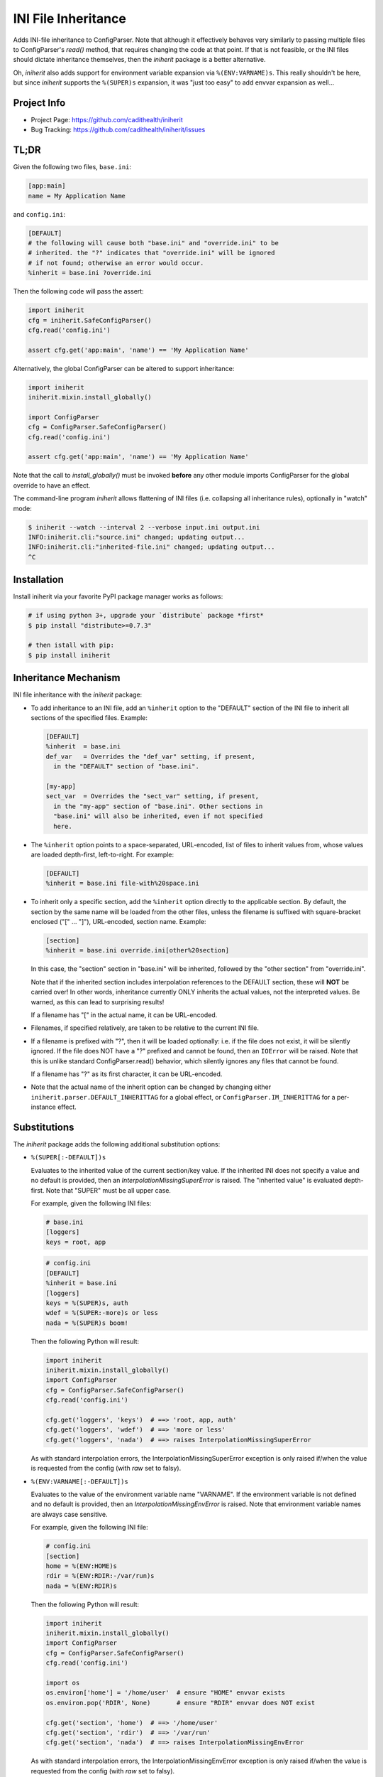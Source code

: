 ====================
INI File Inheritance
====================

Adds INI-file inheritance to ConfigParser. Note that although it
effectively behaves very similarly to passing multiple files to
ConfigParser's `read()` method, that requires changing the code at
that point. If that is not feasible, or the INI files should dictate
inheritance themselves, then the `iniherit` package is a better
alternative.

Oh, `iniherit` also adds support for environment variable expansion
via ``%(ENV:VARNAME)s``. This really shouldn't be here, but since
`iniherit` supports the ``%(SUPER)s`` expansion, it was "just too
easy" to add envvar expansion as well...


Project Info
============

* Project Page: https://github.com/cadithealth/iniherit
* Bug Tracking: https://github.com/cadithealth/iniherit/issues


TL;DR
=====

Given the following two files, ``base.ini``:

.. code:: ini

  [app:main]
  name = My Application Name

and ``config.ini``:

.. code:: ini

  [DEFAULT]
  # the following will cause both "base.ini" and "override.ini" to be
  # inherited. the "?" indicates that "override.ini" will be ignored
  # if not found; otherwise an error would occur.
  %inherit = base.ini ?override.ini

Then the following code will pass the assert:

.. code:: python

  import iniherit
  cfg = iniherit.SafeConfigParser()
  cfg.read('config.ini')

  assert cfg.get('app:main', 'name') == 'My Application Name'

Alternatively, the global ConfigParser can be altered to
support inheritance:

.. code:: python

  import iniherit
  iniherit.mixin.install_globally()

  import ConfigParser
  cfg = ConfigParser.SafeConfigParser()
  cfg.read('config.ini')

  assert cfg.get('app:main', 'name') == 'My Application Name'

Note that the call to `install_globally()` must be invoked **before**
any other module imports ConfigParser for the global override to have
an effect.

The command-line program `iniherit` allows flattening of INI files
(i.e. collapsing all inheritance rules), optionally in "watch" mode:

.. code:: bash

  $ iniherit --watch --interval 2 --verbose input.ini output.ini
  INFO:iniherit.cli:"source.ini" changed; updating output...
  INFO:iniherit.cli:"inherited-file.ini" changed; updating output...
  ^C


Installation
============

Install iniherit via your favorite PyPI package manager works as
follows:

.. code:: bash

  # if using python 3+, upgrade your `distribute` package *first*
  $ pip install "distribute>=0.7.3"

  # then istall with pip:
  $ pip install iniherit


Inheritance Mechanism
=====================

INI file inheritance with the `iniherit` package:

* To add inheritance to an INI file, add an ``%inherit`` option to the
  "DEFAULT" section of the INI file to inherit all sections of the
  specified files. Example:

  .. code:: ini

    [DEFAULT]
    %inherit  = base.ini
    def_var   = Overrides the "def_var" setting, if present,
      in the "DEFAULT" section of "base.ini".

    [my-app]
    sect_var  = Overrides the "sect_var" setting, if present,
      in the "my-app" section of "base.ini". Other sections in
      "base.ini" will also be inherited, even if not specified
      here.

* The ``%inherit`` option points to a space-separated, URL-encoded,
  list of files to inherit values from, whose values are loaded
  depth-first, left-to-right. For example:

  .. code:: ini

    [DEFAULT]
    %inherit = base.ini file-with%20space.ini

* To inherit only a specific section, add the ``%inherit`` option
  directly to the applicable section. By default, the section by the
  same name will be loaded from the other files, unless the filename
  is suffixed with square-bracket enclosed ("[" ... "]"), URL-encoded,
  section name. Example:

  .. code:: ini

    [section]
    %inherit = base.ini override.ini[other%20section]

  In this case, the "section" section in "base.ini" will be inherited,
  followed by the "other section" from "override.ini".

  Note that if the inherited section includes interpolation references
  to the DEFAULT section, these will **NOT** be carried over! In other
  words, inheritance currently ONLY inherits the actual values, not
  the interpreted values. Be warned, as this can lead to surprising
  results!

  If a filename has "[" in the actual name, it can be URL-encoded.

* Filenames, if specified relatively, are taken to be relative to the
  current INI file.

* If a filename is prefixed with "?", then it will be loaded
  optionally: i.e. if the file does not exist, it will be silently
  ignored. If the file does NOT have a "?" prefixed and cannot be
  found, then an ``IOError`` will be raised. Note that this is unlike
  standard ConfigParser.read() behavior, which silently ignores any
  files that cannot be found.

  If a filename has "?" as its first character, it can be URL-encoded.

* Note that the actual name of the inherit option can be changed by
  changing either ``iniherit.parser.DEFAULT_INHERITTAG`` for a global
  effect, or ``ConfigParser.IM_INHERITTAG`` for a per-instance effect.


Substitutions
=============

The `iniherit` package adds the following additional substitution
options:

* ``%(SUPER[:-DEFAULT])s``

  Evaluates to the inherited value of the current section/key value.
  If the inherited INI does not specify a value and no default is
  provided, then an `InterpolationMissingSuperError` is raised. The
  "inherited value" is evaluated depth-first. Note that "SUPER" must
  be all upper case.

  For example, given the following INI files:

  .. code:: ini

    # base.ini
    [loggers]
    keys = root, app


  .. code:: ini

    # config.ini
    [DEFAULT]
    %inherit = base.ini
    [loggers]
    keys = %(SUPER)s, auth
    wdef = %(SUPER:-more)s or less
    nada = %(SUPER)s boom!


  Then the following Python will result:

  .. code:: python

    import iniherit
    iniherit.mixin.install_globally()
    import ConfigParser
    cfg = ConfigParser.SafeConfigParser()
    cfg.read('config.ini')

    cfg.get('loggers', 'keys')  # ==> 'root, app, auth'
    cfg.get('loggers', 'wdef')  # ==> 'more or less'
    cfg.get('loggers', 'nada')  # ==> raises InterpolationMissingSuperError


  As with standard interpolation errors, the
  InterpolationMissingSuperError exception is only raised if/when the
  value is requested from the config (with `raw` set to falsy).


* ``%(ENV:VARNAME[:-DEFAULT])s``

  Evaluates to the value of the environment variable name "VARNAME".
  If the environment variable is not defined and no default is
  provided, then an `InterpolationMissingEnvError` is raised. Note
  that environment variable names are always case sensitive.

  For example, given the following INI file:

  .. code:: ini

    # config.ini
    [section]
    home = %(ENV:HOME)s
    rdir = %(ENV:RDIR:-/var/run)s
    nada = %(ENV:RDIR)s


  Then the following Python will result:

  .. code:: python

    import iniherit
    iniherit.mixin.install_globally()
    import ConfigParser
    cfg = ConfigParser.SafeConfigParser()
    cfg.read('config.ini')

    import os
    os.environ['home'] = '/home/user'  # ensure "HOME" envvar exists
    os.environ.pop('RDIR', None)       # ensure "RDIR" envvar does NOT exist

    cfg.get('section', 'home')  # ==> '/home/user'
    cfg.get('section', 'rdir')  # ==> '/var/run'
    cfg.get('section', 'nada')  # ==> raises InterpolationMissingEnvError


  As with standard interpolation errors, the
  InterpolationMissingEnvError exception is only raised if/when the
  value is requested from the config (with `raw` set to falsy).


Gotchas
=======

* After an inherit-enabled INI file is loaded, the ConfigParser no
  longer has knowledge of where a particular option was loaded from or
  how it was derived. For this reason, when the `write` method is
  called, the ConfigParser generates an INI file without inheritance.
  In other words, it flattens the inheritance tree.

.. _ConfigParser: http://docs.python.org/2/library/configparser.html
